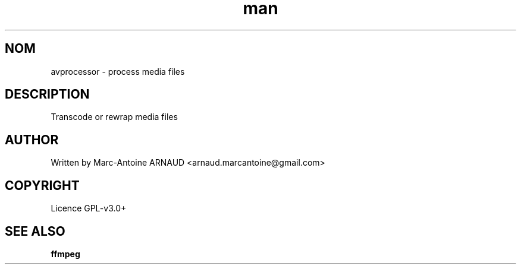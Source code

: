 .\" Manpage for avprocessor.
.\" Contact arnaud.marcantoine@gmail.com to correct errors or typos.
.TH man 1 "21 May 2014" "1.0" "avprocessor man page"
.SH NOM
avprocessor - process media files
.SH DESCRIPTION
Transcode or rewrap media files
.SH AUTHOR
Written by Marc-Antoine ARNAUD <arnaud.marcantoine@gmail.com>
.SH COPYRIGHT
Licence GPL-v3.0+
.SH SEE ALSO
.B ffmpeg
